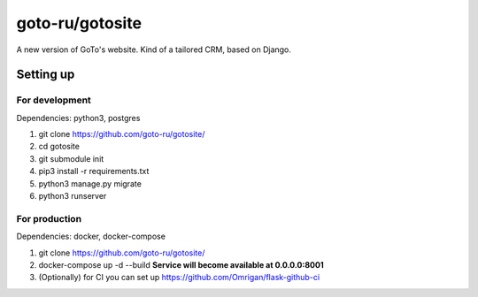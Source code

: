 goto-ru/gotosite
----------------

|goto-ru| |landscape_io|

A new version of GoTo's website. Kind of a tailored CRM, based on Django.

.. |goto-ru| image:: https://img.shields.io/badge/GoTo-project-4bb89b.svg
        :target: https://github.com/goto-ru/
        :alt: GoTo project
.. |agpl-v3| image:: https://img.shields.io/badge/license-AGPLv3+-663366.svg
.. |landscape_io| image:: https://landscape.io/github/goto-ru/gotosite/master/landscape.svg?style=flat
        :target: https://landscape.io/github/goto-ru/gotosite/master
        :alt: Code Health



Setting up
==========

For development
***************

Dependencies: python3, postgres

1. git clone https://github.com/goto-ru/gotosite/
#. cd gotosite
#. git submodule init
#. pip3 install -r requirements.txt
#. python3 manage.py migrate
#. python3 runserver

For production
**************

Dependencies: docker, docker-compose

1. git clone https://github.com/goto-ru/gotosite/
2. docker-compose up -d --build **Service will become available at 0.0.0.0:8001**
3. (Optionally) for CI you can set up https://github.com/Omrigan/flask-github-ci
